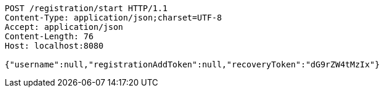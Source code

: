 [source,http,options="nowrap"]
----
POST /registration/start HTTP/1.1
Content-Type: application/json;charset=UTF-8
Accept: application/json
Content-Length: 76
Host: localhost:8080

{"username":null,"registrationAddToken":null,"recoveryToken":"dG9rZW4tMzIx"}
----